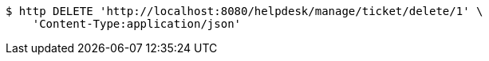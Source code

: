 [source,bash]
----
$ http DELETE 'http://localhost:8080/helpdesk/manage/ticket/delete/1' \
    'Content-Type:application/json'
----